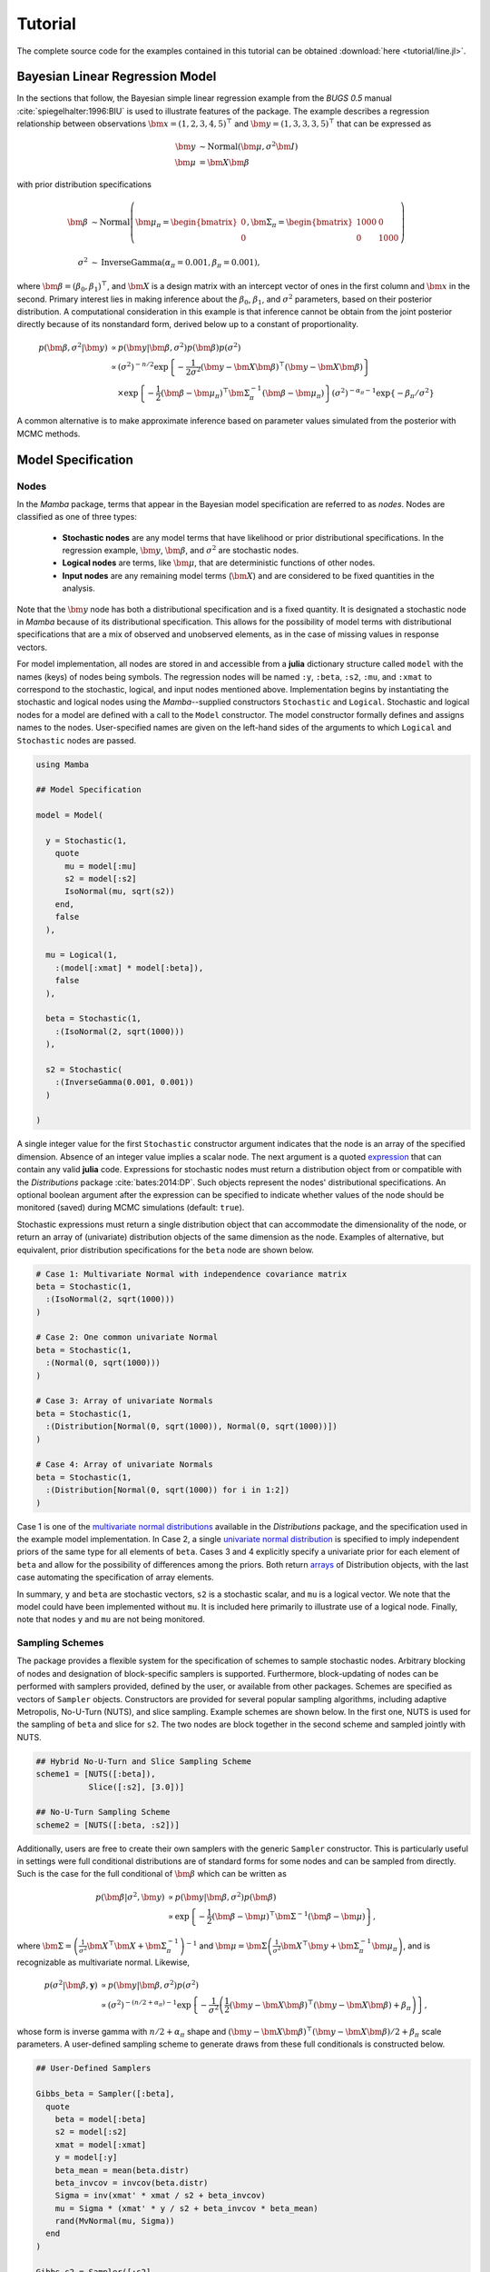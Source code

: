.. index::
	single: Examples; Linear Regression

.. _section-Line:

Tutorial
========

The complete source code for the examples contained in this tutorial can be obtained :download:`here <tutorial/line.jl>`.


.. _section-Line-Model:

Bayesian Linear Regression Model
--------------------------------

In the sections that follow, the Bayesian simple linear regression example from the `BUGS 0.5` manual :cite:`spiegelhalter:1996:BIU` is used to illustrate features of the package.  The example describes a regression relationship between observations :math:`\bm{x} = (1, 2, 3, 4, 5)^\top` and :math:`\bm{y} = (1, 3, 3, 3, 5)^\top` that can be expressed as

.. math::

	\bm{y} &\sim \text{Normal}(\bm{\mu}, \sigma^2 \bm{I}) \\
	\bm{\mu} &= \bm{X} \bm{\beta}

with prior distribution specifications

.. math::

    \bm{\beta} &\sim \text{Normal}\left(
      \bm{\mu}_\pi =
      \begin{bmatrix}
        0 \\
        0 \\
      \end{bmatrix},
      \bm{\Sigma}_\pi =
      \begin{bmatrix}
        1000 & 0 \\
        0 & 1000 \\
      \end{bmatrix}
    \right) \\
    \sigma^2 &\sim \text{InverseGamma}(\alpha_\pi = 0.001, \beta_\pi = 0.001),

where :math:`\bm{\beta} = (\beta_0, \beta_1)^\top`, and :math:`\bm{X}` is a design matrix with an intercept vector of ones in the first column and :math:`\bm{x}` in the second.  Primary interest lies in making inference about the :math:`\beta_0`, :math:`\beta_1`, and :math:`\sigma^2` parameters, based on their posterior distribution.  A computational consideration in this example is that inference cannot be obtain from the joint posterior directly because of its nonstandard form, derived below up to a constant of proportionality.

.. math::

  p(\bm{\beta}, \sigma^2 | \bm{y}) &\propto p(\bm{y} | \bm{\beta}, \sigma^2) p(\bm{\beta}) p(\sigma^2) \\
    &\propto \left(\sigma^2\right)^{-n/2} \exp\left\{-\frac{1}{2 \sigma^2} (\bm{y} - \bm{X} \bm{\beta})^\top (\bm{y} - \bm{X} \bm{\beta}) \right\} \\
    &\quad \times \exp\left\{-\frac{1}{2} (\bm{\beta} - \bm{\mu}_\pi)^\top \bm{\Sigma}_\pi^{-1} (\bm{\beta} - \bm{\mu}_\pi) \right\}
    \left(\sigma^2\right)^{-\alpha_\pi - 1} \exp\left\{-\beta_\pi / \sigma^2\right\}

A common alternative is to make approximate inference based on parameter values simulated from the posterior with MCMC methods.


.. _section-Line-Specification:

Model Specification
-------------------

Nodes
^^^^^

In the `Mamba` package, terms that appear in the Bayesian model specification are referred to as *nodes*.  Nodes are classified as one of three types:

	* **Stochastic nodes** are any model terms that have likelihood or prior distributional specifications.  In the regression example, :math:`\bm{y}`, :math:`\bm{\beta}`, and :math:`\sigma^2` are stochastic nodes.
	* **Logical nodes** are terms, like :math:`\bm{\mu}`, that are deterministic functions of other nodes.
	* **Input nodes** are any remaining model terms (:math:`\bm{X}`) and are considered to be fixed quantities in the analysis.

Note that the :math:`\bm{y}` node has both a distributional specification and is a fixed quantity.  It is designated a stochastic node in `Mamba` because of its distributional specification.  This allows for the possibility of model terms with distributional specifications that are a mix of observed and unobserved elements, as in the case of missing values in response vectors.

For model implementation, all nodes are stored in and accessible from a **julia** dictionary structure called ``model`` with the names (keys) of nodes being symbols.  The regression nodes will be named ``:y``, ``:beta``, ``:s2``, ``:mu``, and ``:xmat`` to correspond to the stochastic, logical, and input nodes mentioned above.  Implementation begins by instantiating the stochastic and logical nodes using the `Mamba`--supplied constructors ``Stochastic`` and ``Logical``.  Stochastic and logical nodes for a model are defined with a call to the ``Model`` constructor.  The model constructor formally defines and assigns names to the nodes.  User-specified names are given on the left-hand sides of the arguments to which ``Logical`` and ``Stochastic`` nodes are passed.

.. code-block:: julia

	using Mamba

	## Model Specification

	model = Model(

	  y = Stochastic(1,
	    quote
	      mu = model[:mu]
	      s2 = model[:s2]
	      IsoNormal(mu, sqrt(s2))
	    end,
	    false
	  ),

	  mu = Logical(1,
	    :(model[:xmat] * model[:beta]),
	    false
	  ),

	  beta = Stochastic(1,
	    :(IsoNormal(2, sqrt(1000)))
	  ),

	  s2 = Stochastic(
	    :(InverseGamma(0.001, 0.001))
	  )

	)
	
A single integer value for the first ``Stochastic`` constructor argument indicates that the node is an array of the specified dimension.  Absence of an integer value implies a scalar node.  The next argument is a quoted `expression <http://docs.julialang.org/en/latest/manual/metaprogramming/>`_ that can contain any valid **julia** code.  Expressions for stochastic nodes must return a distribution object from or compatible with the `Distributions` package :cite:`bates:2014:DP`.  Such objects represent the nodes' distributional specifications.  An optional boolean argument after the expression can be specified to indicate whether values of the node should be monitored (saved) during MCMC simulations (default: ``true``).

Stochastic expressions must return a single distribution object that can accommodate the dimensionality of the node, or return an array of (univariate) distribution objects of the same dimension as the node.  Examples of alternative, but equivalent, prior distribution specifications for the ``beta`` node are shown below.

.. code-block:: julia

	# Case 1: Multivariate Normal with independence covariance matrix
	beta = Stochastic(1,
	  :(IsoNormal(2, sqrt(1000)))
	)

	# Case 2: One common univariate Normal 
	beta = Stochastic(1,
	  :(Normal(0, sqrt(1000)))
	)
  
	# Case 3: Array of univariate Normals
	beta = Stochastic(1,
	  :(Distribution[Normal(0, sqrt(1000)), Normal(0, sqrt(1000))])
	)

	# Case 4: Array of univariate Normals
	beta = Stochastic(1,
	  :(Distribution[Normal(0, sqrt(1000)) for i in 1:2])
	)

Case 1 is one of the `multivariate normal distributions <http://distributionsjl.readthedocs.org/en/latest/multivariate.html#multivariate-normal-distribution>`_ available in the `Distributions` package, and the specification used in the example model implementation.  In Case 2, a single `univariate normal distribution <http://distributionsjl.readthedocs.org/en/latest/univariate.html#normal>`_ is specified to imply independent priors of the same type for all elements of ``beta``.  Cases 3 and 4 explicitly specify a univariate prior for each element of ``beta`` and allow for the possibility of differences among the priors.  Both return `arrays <http://docs.julialang.org/en/latest/manual/arrays/>`_ of Distribution objects, with the last case automating the specification of array elements.

In summary, ``y`` and ``beta`` are stochastic vectors, ``s2`` is a stochastic scalar, and ``mu`` is a logical vector.  We note that the model could have been implemented without ``mu``.  It is included here primarily to illustrate use of a logical node.  Finally, note that nodes ``y`` and ``mu`` are not being monitored.
	

Sampling Schemes
^^^^^^^^^^^^^^^^

The package provides a flexible system for the specification of schemes to sample stochastic nodes.  Arbitrary blocking of nodes and designation of block-specific samplers is supported.  Furthermore, block-updating of nodes can be performed with samplers provided, defined by the user, or available from other packages.  Schemes are specified as vectors of ``Sampler`` objects.  Constructors are provided for several popular sampling algorithms, including adaptive Metropolis, No-U-Turn (NUTS), and slice sampling.  Example schemes are shown below.  In the first one, NUTS is used for the sampling of ``beta`` and slice for ``s2``.  The two nodes are block together in the second scheme and sampled jointly with NUTS.

.. code-block:: julia

	## Hybrid No-U-Turn and Slice Sampling Scheme
	scheme1 = [NUTS([:beta]),
	           Slice([:s2], [3.0])]

	## No-U-Turn Sampling Scheme
	scheme2 = [NUTS([:beta, :s2])]

Additionally, users are free to create their own samplers with the generic ``Sampler`` constructor.  This is particularly useful in settings were full conditional distributions are of standard forms for some nodes and can be sampled from directly.  Such is the case for the full conditional of :math:`\bm{\beta}` which can be written as

.. math::
  p(\bm{\beta} | \sigma^2, \bm{y}) &\propto p(\bm{y} | \bm{\beta}, \sigma^2) p(\bm{\beta}) \\
  &\propto \exp\left\{-\frac{1}{2} (\bm{\beta} - \bm{\mu})^\top \bm{\Sigma}^{-1} (\bm{\beta} - \bm{\mu})\right\},

where :math:`\bm{\Sigma} = \left(\frac{1}{\sigma^2} \bm{X}^\top \bm{X} + \bm{\Sigma}_\pi^{-1}\right)^{-1}` and :math:`\bm{\mu} = \bm{\Sigma} \left(\frac{1}{\sigma^2} \bm{X}^\top \bm{y} + \bm{\Sigma}_\pi^{-1} \bm{\mu}_\pi\right)`, and is recognizable as multivariate normal.  Likewise, 

.. math::

	p(\sigma^2 | \bm{\beta}, \mathbf{y}) &\propto p(\bm{y} | \bm{\beta}, \sigma^2) p(\sigma^2) \\
    &\propto \left(\sigma^2\right)^{-(n/2 + \alpha_\pi) - 1} \exp\left\{-\frac{1}{\sigma^2} \left(\frac{1}{2} (\bm{y} - \bm{X} \bm{\beta})^\top (\bm{y} - \bm{X} \bm{\beta}) + \beta_\pi \right) \right\},

whose form is inverse gamma with :math:`n / 2 + \alpha_\pi` shape and :math:`(\bm{y} - \bm{X} \bm{\beta})^\top (\bm{y} - \bm{X} \bm{\beta}) / 2 + \beta_\pi` scale parameters.  A user-defined sampling scheme to generate draws from these full conditionals is constructed below.

.. code-block:: julia

	## User-Defined Samplers

	Gibbs_beta = Sampler([:beta],
	  quote
	    beta = model[:beta]
	    s2 = model[:s2]
	    xmat = model[:xmat]
	    y = model[:y]
	    beta_mean = mean(beta.distr)
	    beta_invcov = invcov(beta.distr)
	    Sigma = inv(xmat' * xmat / s2 + beta_invcov)
	    mu = Sigma * (xmat' * y / s2 + beta_invcov * beta_mean)
	    rand(MvNormal(mu, Sigma))
	  end
	)

	Gibbs_s2 = Sampler([:s2],
	  quote
	    beta = model[:beta]
	    s2 = model[:s2]
	    xmat = model[:xmat]
	    y = model[:y]
	    a = length(y) / 2.0 + s2.distr.shape
	    b = sum((y - xmat * beta).^2) / 2.0 + s2.distr.scale
	    rand(InverseGamma(a, b))
	  end
	)
	
	## User-Defined Sampling Scheme
	scheme3 = [Gibbs_beta, Gibbs_s2]

In these samplers, the respective ``IsoNormal(2, sqrt(1000))`` and ``InverseGamma(0.001, 0.001)`` priors on stochastic nodes ``beta`` and ``s2`` are accessed directly through the ``distr`` :ref:`fields <section-Stochastic>`.  Features of the `Distributions` objects returned by ``beta.distr`` and ``s2.distr`` can, in turn, be extracted with method functions defined in that package or through their own fields.  For instance, ``mean(beta.distr)`` and ``invcov(beta.distr)`` apply method functions to extract the mean vector and inverse-covariance matrix of the ``beta`` prior.  Whereas, ``s2.distr.shape`` and ``s2.distr.scale`` extract the shape and scale parameters from fields of the inverse-gamma prior.  `Distributions` method functions can be found in that package's `documentation <http://distributionsjl.readthedocs.org>`_; whereas, fields are found in the `source code <https://github.com/JuliaStats/Distributions.jl>`_.

When possible to do so, direct sampling from full conditions is often preferred in practice because it tends to be more efficient than general-purpose algorithms.  Schemes that mix the two approaches can be used if full conditionals are available for some model parameters but not for others.  Once a sampling scheme is formulated in `Mamba`, it can be assigned to an existing model with a call to the ``setsamplers!`` function.

.. code-block:: julia

	## Sampling Scheme Assignment
	setsamplers!(model, scheme1)

Alternatively, a predefined scheme can be passed in to the ``Model`` constructor at the time of model implementation as the value to its ``samplers`` argument.

The Model Expression Macro
^^^^^^^^^^^^^^^^^^^^^^^^^^

.. function:: @modelexpr(args...)

	A `macro <http://julia.readthedocs.org/en/latest/manual/metaprogramming/#macros>`_ to automate the declaration of ``model`` variables in expression supplied to ``MCMCStocastic``, ``Logical``, and ``Sampler`` constructors. 

	**Arguments**
	
		* ``args...`` : sequence of one or more arguments, such that the last argument is a single expression or code block, and the previous ones are variable names of model nodes upon which the expression depends.
		
	**Value**
	
		An expression block of nodal variable declarations followed by the specified expression.
		
	**Example**
	
		Calls to ``@modelexpr`` can be used to shorten the expressions specified in previous calls to ``Sampler``, as shown below.  In essence, this macro call automates the tasks of declaring variables ``beta``, ``s2``, ``xmat``, and ``y``; and returns the same quoted expressions as before but with less coding required.
		
		.. code-block:: julia
		
			Gibbs_beta = Sampler([:beta],
			  @modelexpr(beta, s2, xmat, y,
			    begin
			      beta_mean = mean(beta.distr)
			      beta_invcov = invcov(beta.distr)
			      Sigma = inv(xmat' * xmat / s2 + beta_invcov)
			      mu = Sigma * (xmat' * y / s2 + beta_invcov * beta_mean)
			      rand(MvNormal(mu, Sigma))
			    end
			  )
			)

			Gibbs_s2 = Sampler([:s2],
			  @modelexpr(beta, s2, xmat, y,
			    begin
			      a = length(y) / 2.0 + s2.distr.shape
			      b = sum((y - xmat * beta).^2) / 2.0 + s2.distr.scale
			      rand(InverseGamma(a, b))
			    end
			  )
			)
	

.. _section-Line-DAG:

Directed Acyclic Graphs
-----------------------

One of the internal structures created by ``Model`` is a graph representation of the model nodes and their associations.  Graphs are managed internally with the `Graphs` package :cite:`white:2014:GP`.  Like `OpenBUGS`, `JAGS`, and other `BUGS` clones, `Mamba` fits models whose nodes form a directed acyclic graph (DAG).  A *DAG* is a graph in which nodes are connected by directed edges and no node has a path that loops back to itself.  With respect to statistical models, directed edges point from parent nodes to the child nodes that depend on them.  Thus, a child node is independent of all others, given its parents.

The DAG representation of a ``Model`` can be printed out at the command-line or saved to an external file in a format that can be displayed with the `Graphviz <http://www.graphviz.org/>`_ software.

.. code-block:: julia

	## Graph Representation of Nodes

	>>> draw(model)
	
	digraph MambaModel {
	  "mu" [shape="diamond", fillcolor="gray85", style="filled"];
	    "mu" -> "y";
	  "xmat" [shape="box", fillcolor="gray85", style="filled"];
	    "xmat" -> "mu";
	  "beta" [shape="ellipse"];
	    "beta" -> "mu";
	  "s2" [shape="ellipse"];
	    "s2" -> "y";
	  "y" [shape="ellipse", fillcolor="gray85", style="filled"];
	}
	
	>>> draw(model, filename="lineDAG.dot")

Either the printed or saved output can be passed to Graphviz to plot a visual representation of the model.  A generated plot of the regression model graph is show in the figure below.

.. figure:: tutorial/lineDAG.png
	:align: center
	
	Directed acyclic graph representation of the example regression model nodes.

Stochastic, logical, and input nodes are represented by ellipses, diamonds, and rectangles, respectively.  Gray-colored nodes are ones designated as unmonitored in MCMC simulations.  The DAG not only allows the user to visually check that the model specification is the intended one, but is also used internally to check that nodal relationships are acyclic.


.. _section-Line-Simulation:

MCMC Simulation
---------------

Data
^^^^

For the example, observations :math:`(\bm{x}, \bm{y})` are stored in a **julia** dictionary defined in the code block below.  Included are predictor and response vectors ``:x`` and ``:y`` as well as a design matrix ``:xmat`` corresponding to the model matrix :math:`\bm{X}`.

.. code-block:: julia

	## Data
	line = (Symbol => Any)[
	  :x => [1, 2, 3, 4, 5],
	  :y => [1, 3, 3, 3, 5]
	]
	line[:xmat] = [ones(5) line[:x]]

Initial Values
^^^^^^^^^^^^^^

A **julia** vector of dictionaries containing initial values for all stochastic nodes must be created.  The dictionary keys should match the node names, and their values should be vectors whose elements are the same type of structures as the nodes.  Three sets of initial values for the regression example are created in with the following code.

.. code-block:: julia

	## Initial Values
	inits = [[:y => line[:y],
	          :beta => rand(Normal(0, 1), 2),
	          :s2 => rand(Gamma(1, 1))]
	         for i in 1:3]

Initial values for ``y`` are those in the observed response vector.  Likewise, the node is not updated in the sampling schemes defined earlier and thus retains its initial values throughout MCMC simulations.  Initial values are generated for ``beta`` from a normal distribution and for ``s2`` from a gamma distribution.


MCMC Engine
^^^^^^^^^^^

MCMC simulation of draws from the posterior distribution of a declared set of model nodes and sampling scheme is performed with the :func:`mcmc` function.  As shown below, the first three arguments are a ``Model`` object, a dictionary of values for input nodes, and a dictionary vector of initial values.  The number of draws to generate in each simulation run is given as the fourth argument.  The remaining arguments are named such that ``burnin`` is the number of initial values to discard to allow for convergence; ``thin`` defines the interval between draws to be retained in the output; and ``chains`` specifies the number of times to run the simulator.  The simulation of multiple chains will be executed in parallel automatically if **julia** is running in multi-processor mode on a multi-processor system.  Multi-processor mode can be started with the command line argument ``julia -p n``, where ``n`` is the number of available processors.  See the **julia** documentation on `parallel computing <http://julia.readthedocs.org/en/latest/manual/parallel-computing/>`_ for details. 

.. code-block:: julia

	## MCMC Simulations
	
	setsamplers!(model, scheme1)
	sim1 = mcmc(model, line, inits, 10000, burnin=250, thin=2, chains=3)

	setsamplers!(model, scheme2)
	sim2 = mcmc(model, line, inits, 10000, burnin=250, thin=2, chains=3)

	setsamplers!(model, scheme3)
	sim3 = mcmc(model, line, inits, 10000, burnin=250, thin=2, chains=3)

Results are retuned as ``Chains`` objects on which methods for posterior inference are defined.



.. _section-Line-Inference:

Posterior Inference
-------------------

Convergence Diagnostics
^^^^^^^^^^^^^^^^^^^^^^^

Checks of MCMC output should be performed to assess convergence of simulated draws to the posterior distribution.  One popular check is the diagnostic of Brooks, Gelman, and Rubin :cite:`brooks:1998:GMM,gelman:1992:IIS`.  It is available through the ``gelmandiag`` function.

.. code-block:: julia

	## Brooks, Gelman and Rubin Convergence Diagnostic
	>>> gelmandiag(sim1, mpsrf=true, transform=true)

	5x3 Array{Any,2}:
	 ""               "PSRF"     "97.5%"
	 "s2"            1.00221    1.00518
	 "beta[1]"       1.00203    1.0047
	 "beta[2]"       1.0019     1.0041
	 "Multivariate"  1.00315  NaN

Values of the diagnostic that are greater than 1.2 are evidence of non-convergence.  The smaller diagnostic values for the regression example suggest that its draws have converged.
 

Posterior Summaries
^^^^^^^^^^^^^^^^^^^

Once convergence has been assessed, sample statistics may be computed on the MCMC output to estimate features of the posterior distribution.  The `StatsBase` package :cite:`lin:2014:SBP` is utilized in the calculation of many posterior estimates.  Some of the available posterior summaries are illustrated in the code block below.

.. code-block:: julia

	## Summary Statistics
	>>> describe(sim1)

	Iterations = 252:10000
	Thinning interval = 2
	Chains = 1,2,3
	Samples per chain = 4875

	Empirical Posterior Estimates:
	4x6 Array{Any,2}:
	 ""          "Mean"    "SD"     "Naive SE"   "MCSE"         "ESS"
	 "s2"       1.16085   1.52343  0.0125972    0.0509304   3617.37
	 "beta[1]"  0.584507  1.1447   0.0094655    0.0179161   7726.75
	 "beta[2]"  0.802692  0.34592  0.00286041   0.00506991  8251.33

	Quantiles:
	4x6 Array{Any,2}:
	 ""           "2.5%"     "25.0%"    "50.0%"   "75.0%"   "97.5%"
	 "s2"        0.170299   0.38362    0.657429  1.26298   5.83319
	 "beta[1]"  -1.74193    0.0146818  0.588057  1.17414   2.89209
	 "beta[2]"   0.0984368  0.627392   0.802208  0.973418  1.52393

	## Highest Posterior Density Intervals
	>>> hpd(sim1)

	4x3 Array{Any,2}:
	 ""           "2.5%"     "97.5%"
	 "s2"        0.0901542  3.88632
	 "beta[1]"  -1.65564    2.9748
	 "beta[2]"   0.0707496  1.49122

	## Cross-Correlations
	>>> cor(sim1)
	
	4x4 Array{Any,2}:
	 ""           "s2"         "beta[1]"    "beta[2]"
	 "s2"        1.0         -0.0190114    0.00548288
	 "beta[1]"  -0.0190114    1.0         -0.908459
	 "beta[2]"   0.00548288  -0.908459     1.0

	## Lag-Autocorrelations
	>>> autocor(sim1)

	4x5x3 Array{Any,3}:
	[:, :, 1] =
	 ""          "Lag 2"   "Lag 10"     "Lag 20"    "Lag 100"
	 "s2"       0.780239  0.446865     0.318042   -0.0418881
	 "beta[1]"  0.300597  0.00553661  -0.0554599   0.00869974
	 "beta[2]"  0.254651  0.0247564   -0.0635603   0.000803874

	[:, :, 2] =
	 ""          "Lag 2"    "Lag 10"     "Lag 20"     "Lag 100"
	 "s2"       0.820313   0.433955     0.224169     0.0017534
	 "beta[1]"  0.326794  -0.0106691    0.0130236   -0.0334291
	 "beta[2]"  0.278261   0.00209892  -0.00177215  -0.030299

	[:, :, 3] =
	 ""          "Lag 2"   "Lag 10"    "Lag 20"     "Lag 100"
	 "s2"       0.777773  0.326898    0.103656    -0.0265332
	 "beta[1]"  0.293802  0.0408244  -0.0107053   -0.0121016
	 "beta[2]"  0.267306  0.0403602  -0.00715853  -0.012454

	## Deviance Information Criterion
	>>> dic(sim1)

	3x3 Array{Any,2}:
	 ""      "DIC"   "Effective Parameters"
	 "pD"  14.0569  1.37158
	 "pV"  22.2138  5.45


Output Subsetting
^^^^^^^^^^^^^^^^^

Additionally, sampler output can be subsetted to perform posterior inference on select iterations, parameters, and chains.

.. code-block:: julia

	## Subset Sampler Output
	>>> sim = sim1[1000:5000, ["beta[1]", "beta[2]"], :]
	>>> describe(sim)
	
	Iterations = 1000:5000
	Thinning interval = 2
	Chains = 1,2,3
	Samples per chain = 2001

	Empirical Posterior Estimates:
	3x6 Array{Any,2}:
	 ""          "Mean"    "SD"      "Naive SE"   "MCSE"         "ESS"
	 "beta[1]"  0.600888  1.11773   0.0144262    0.029911    2895.28
	 "beta[2]"  0.799814  0.337275  0.00435312   0.00828297  3154.88

	Quantiles:
	3x6 Array{Any,2}:
	 ""           "2.5%"    "25.0%"    "50.0%"   "75.0%"   "97.5%"
	 "beta[1]"  -1.65357   0.0248331  0.609293  1.19681   2.87551
	 "beta[2]"   0.097539  0.626108   0.79722   0.970727  1.48108


Restarting the Sampler
^^^^^^^^^^^^^^^^^^^^^^

Convergence diagnostics or posterior summaries may indicate that additional draws from the posterior are needed for inference.  In such cases, the :func:`mcmc` function can be used to restart the sampler with previously generated output, as illustrated below.

.. code-block:: julia

	## Restart the Sampler
	>>> sim = mcmc(sim1, 5000)
	>>> describe(sim)

	Iterations = 252:15000
	Thinning interval = 2
	Chains = 1,2,3
	Samples per chain = 7375

	Empirical Posterior Estimates:
	4x6 Array{Any,2}:
	 ""          "Mean"    "SD"      "Naive SE"   "MCSE"          "ESS"
	 "s2"       1.3584    2.01987   0.0135794    0.0614207    4891.59  
	 "beta[1]"  0.614309  1.24606   0.00837718   0.0159013   11656.0   
	 "beta[2]"  0.796488  0.374392  0.00251701   0.00461965  12054.8   

	Quantiles:
	4x6 Array{Any,2}:
	 ""           "2.5%"       "25.0%"     "50.0%"   "75.0%"   "97.5%"
	 "s2"        0.174712     0.398579    0.697138  1.3956    7.29569 
	 "beta[1]"  -1.90886     -0.00502574  0.591263  1.19065   3.22561 
	 "beta[2]"   0.00943373   0.620339    0.803543  0.982711  1.55282 


.. _section-Line-Plotting:

Plotting
^^^^^^^^

Plotting of sampler output in `Mamba` is based on the `Gadfly` package :cite:`jones:2014:GP`.  Summary plots can be created and written to files using the ``plot`` and ``draw`` functions.

.. code-block:: julia

	## Default summary plot (trace and density plots)
	p = plot(sim1)

	## Write plot to file
	draw(p, filename="summaryplot.svg")

.. figure:: tutorial/summaryplot.*
	:align: center
	
	Trace and density plots.

The ``plot`` function can also be used to make autocorrelation and running means plots.  Legends can be added with the optional ``legend`` argument.  Arrays of plots can be created and passed to the ``draw`` function.  Use ``nrow`` and  ``ncol`` to determine how many rows and columns of plots to include in each drawing.

.. code-block:: julia

	## Autocorrelation and running mean plots
	p = plot(sim1, [:autocor, :mean], legend=true)
	draw(p, nrow=3, ncol=2, filename="autocormeanplot.svg")

.. figure:: tutorial/autocormeanplot.*
	:align: center
	
	Autocorrelation and running mean plots.


.. _section-Line-Performance:

Computational Performance
-------------------------

Computing runtimes were recorded for different sampling algorithms applied to the regression example.  Runs wer performed on a desktop computer with an Intel i5-2500 CPU @ 3.30GHz.  Results are summarized in the table below.  Note that these are only intended to measure the raw computing performance of the package, and do not account for different efficiencies in output generated by the sampling algorithms.

.. table:: Number of draws per second for select sampling algorithms in `Mamba`.

	+--------------+--------------+--------+-------+--------------+--------------+
	| Adaptive Metropolis         |        |       | Slice                       |
	+--------------+--------------+        |       +--------------+--------------+
	| Within Gibbs | Multivariate | Gibbs  | NUTS  | Within Gibbs | Multivariate |
	+==============+==============+========+=======+==============+==============+
	| 16,700       | 11,100       | 27,300 | 2,600 | 13,600       | 17,600       |
	+--------------+--------------+--------+-------+--------------+--------------+

	
.. _section-Line-Development:

Development and Testing
-----------------------

Command-line access is provided for all package functionality to aid in the development and testing of models.  Examples of available functions are shown in the code block below.  Documentation for these and other related functions can be found in the :ref:`section-MCMC-Types` section. 

.. code-block:: julia

	## Development and Testing

	setinputs!(model, line)             # Set input node values
	setinits!(model, inits[1])          # Set initial values
	setsamplers!(model, scheme1)        # Set sampling scheme

	showall(model)                      # Show detailed node information

	logpdf(model, 1)                    # Log-density sum for block 1
	logpdf(model, 2)                    # Block 2
	logpdf(model)                       # All blocks

	simulate!(model, 1)                 # Simulate draws for block 1
	simulate!(model, 2)                 # Block 2
	simulate!(model)                    # All blocks

In this example, functions ``setinputs!``, ``setinits!``, and ``setsampler!`` allow the user to manually set the input node values, the initial values, and the sampling scheme form the ``model`` object, and would need to be called prior to ``logpdf`` and ``simulate!``.  Updated model objects should be returned when called; otherwise, a problem with the supplied values may exist.  Method ``showall`` prints a detailed summary of all model nodes, their values, and attributes; ``logpdf`` sums the log-densities over nodes associated with a specified sampling block (second argument); and ``simulate!`` generates an MCMC draw for the nodes.  Non-numeric results may indicate problems with distributional specifications in the second case or with sampling functions in the last case.  The block arguments are optional; and, if left unspecified, will cause the corresponding functions to be applied over all sampling blocks.  This allows testing of some or all of the samplers.
